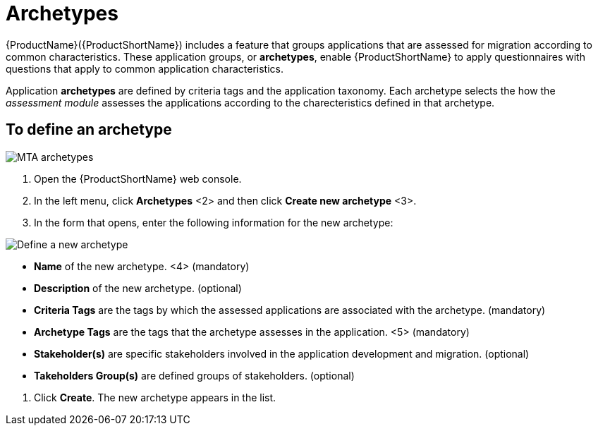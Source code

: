 // Module included in the following assemblies:
//
// * docs/web-console-guide/master.adoc
// * topics/mta-assessment-module.adoc

:_content-type: REFERENCE
[id="mta-archetypes_{context}"]
= Archetypes

{ProductName}({ProductShortName}) includes a feature that groups applications that are assessed for migration according to common characteristics. These application groups, or *archetypes*, enable {ProductShortName} to apply questionnaires with questions that apply to common application characteristics.

Application *archetypes* are defined by criteria tags and the application taxonomy. Each archetype selects the how the _assessment module_ assesses the applications according to the charecteristics defined in that archetype.

:_content-type: PROCEDURE
[id="mta-define-archetype_{context}"]
== To define an archetype

image::images/mta-assessment-archetype-01.png[MTA archetypes]

. Open the {ProductShortName} web console.
. In the left menu, click *Archetypes* <2> and then click *Create new archetype* <3>.
. In the form that opens, enter the following information for the new archetype:

image:images/mta-assessment-archetype-02.png[Define a new archetype]

* *Name* of the new archetype. <4> (mandatory)
* *Description* of the new archetype. (optional)
* *Criteria Tags* are the tags by which the assessed applications are associated with the archetype. (mandatory)
* *Archetype Tags* are the tags that the archetype assesses in the application. <5> (mandatory)
* *Stakeholder(s)* are specific stakeholders involved in the application development and migration. (optional)
* *Takeholders Group(s)* are defined groups of stakeholders. (optional) 

[START=4]
. Click *Create*. The new archetype appears in the list.
